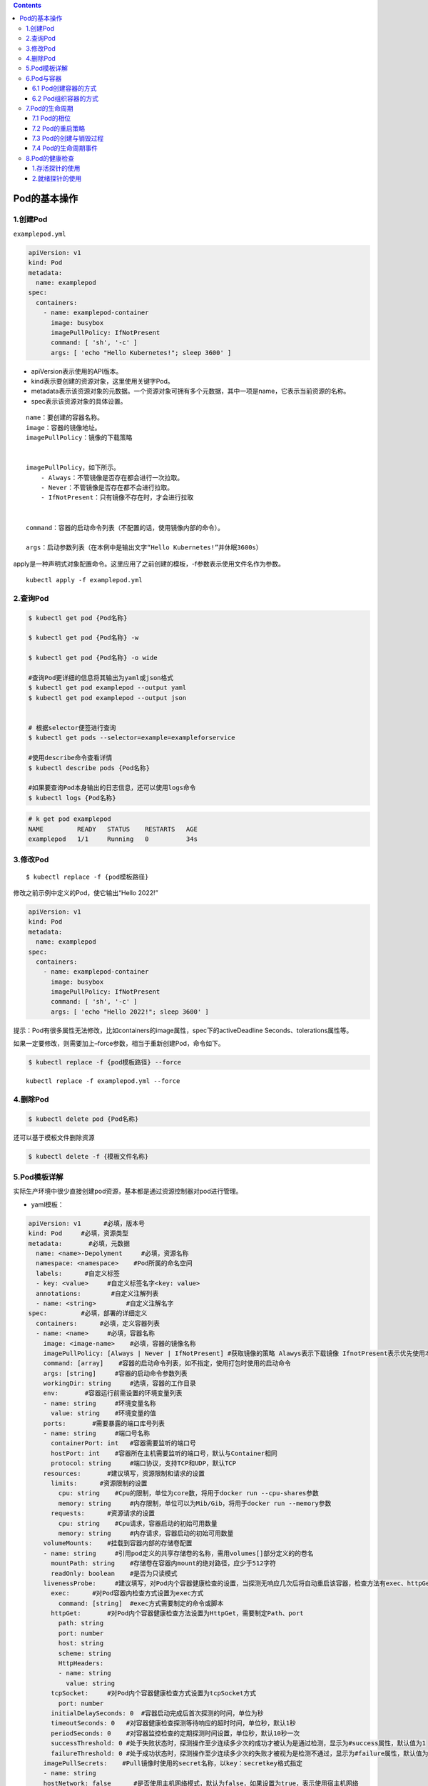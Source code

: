 .. contents::
   :depth: 3
..

Pod的基本操作
=============

1.创建Pod
---------

``examplepod.yml``

.. code:: yaml

   apiVersion: v1
   kind: Pod
   metadata:
     name: examplepod
   spec:
     containers:
       - name: examplepod-container
         image: busybox
         imagePullPolicy: IfNotPresent
         command: [ 'sh', '-c' ]
         args: [ 'echo "Hello Kubernetes!"; sleep 3600' ]

-  apiVersion表示使用的API版本。
-  kind表示要创建的资源对象，这里使用关键字Pod。
-  metadata表示该资源对象的元数据。一个资源对象可拥有多个元数据，其中一项是name，它表示当前资源的名称。
-  spec表示该资源对象的具体设置。

::

   name：要创建的容器名称。
   image：容器的镜像地址。
   imagePullPolicy：镜像的下载策略


   imagePullPolicy，如下所示。
       - Always：不管镜像是否存在都会进行一次拉取。
       - Never：不管镜像是否存在都不会进行拉取。
       - IfNotPresent：只有镜像不存在时，才会进行拉取
       

   command：容器的启动命令列表（不配置的话，使用镜像内部的命令）。

   args：启动参数列表（在本例中是输出文字“Hello Kubernetes!”并休眠3600s）

apply是一种声明式对象配置命令。这里应用了之前创建的模板，-f参数表示使用文件名作为参数。

::

   kubectl apply -f examplepod.yml

2.查询Pod
---------

.. code:: bash

   $ kubectl get pod {Pod名称}

   $ kubectl get pod {Pod名称} -w

   $ kubectl get pod {Pod名称} -o wide

   #查询Pod更详细的信息将其输出为yaml或json格式
   $ kubectl get pod examplepod --output yaml
   $ kubectl get pod examplepod --output json


   # 根据selector便签进行查询
   $ kubectl get pods --selector=example=exampleforservice

   #使用describe命令查看详情
   $ kubectl describe pods {Pod名称}

   #如果要查询Pod本身输出的日志信息，还可以使用logs命令
   $ kubectl logs {Pod名称}

.. code:: bash

   # k get pod examplepod
   NAME         READY   STATUS    RESTARTS   AGE
   examplepod   1/1     Running   0          34s

3.修改Pod
---------

::

   $ kubectl replace -f {pod模板路径}

修改之前示例中定义的Pod，使它输出“Hello 2022!”

.. code:: yaml

   apiVersion: v1
   kind: Pod
   metadata:
     name: examplepod
   spec:
     containers:
       - name: examplepod-container
         image: busybox
         imagePullPolicy: IfNotPresent
         command: [ 'sh', '-c' ]
         args: [ 'echo "Hello 2022!"; sleep 3600' ]

提示：Pod有很多属性无法修改，比如containers的image属性，spec下的activeDeadline
Seconds、tolerations属性等。

如果一定要修改，则需要加上–force参数，相当于重新创建Pod，命令如下。

.. code:: bash

   $ kubectl replace -f {pod模板路径} --force

::

   kubectl replace -f examplepod.yml --force

4.删除Pod
---------

.. code:: bash

   $ kubectl delete pod {Pod名称}

还可以基于模板文件删除资源

.. code:: bash

   $ kubectl delete -f {模板文件名称}

5.Pod模板详解
-------------

实际生产环境中很少直接创建pod资源，基本都是通过资源控制器对pod进行管理。

-  yaml模板：

.. code:: yaml

   apiVersion: v1      #必填，版本号
   kind: Pod     #必填，资源类型
   metadata:       #必填，元数据
     name: <name>-Depolyment     #必填，资源名称
     namespace: <namespace>    #Pod所属的命名空间
     labels:      #自定义标签
     - key: <value>     #自定义标签名字<key: value>
     annotations:        #自定义注解列表  
     - name: <string>        #自定义注解名字  
   spec:         #必填，部署的详细定义
     containers:      #必填，定义容器列表
     - name: <name>     #必填，容器名称
       image: <image-name>    #必填，容器的镜像名称
       imagePullPolicy: [Always | Never | IfNotPresent] #获取镜像的策略 Alawys表示下载镜像 IfnotPresent表示优先使用本地镜像，否则下载镜像，Nerver表示仅使用本地镜像
       command: [array]    #容器的启动命令列表，如不指定，使用打包时使用的启动命令
       args: [string]     #容器的启动命令参数列表
       workingDir: string     #选填，容器的工作目录
       env:       #容器运行前需设置的环境变量列表
       - name: string     #环境变量名称
         value: string    #环境变量的值
       ports:       #需要暴露的端口库号列表
       - name: string     #端口号名称
         containerPort: int   #容器需要监听的端口号
         hostPort: int    #容器所在主机需要监听的端口号，默认与Container相同
         protocol: string     #端口协议，支持TCP和UDP，默认TCP
       resources:       #建议填写，资源限制和请求的设置
         limits:      #资源限制的设置
           cpu: string    #Cpu的限制，单位为core数，将用于docker run --cpu-shares参数
           memory: string     #内存限制，单位可以为Mib/Gib，将用于docker run --memory参数
         requests:      #资源请求的设置
           cpu: string    #Cpu请求，容器启动的初始可用数量
           memory: string     #内存请求，容器启动的初始可用数量
       volumeMounts:    #挂载到容器内部的存储卷配置
       - name: string     #引用pod定义的共享存储卷的名称，需用volumes[]部分定义的的卷名
         mountPath: string    #存储卷在容器内mount的绝对路径，应少于512字符
         readOnly: boolean    #是否为只读模式
       livenessProbe:     #建议填写，对Pod内个容器健康检查的设置，当探测无响应几次后将自动重启该容器，检查方法有exec、httpGet和tcpSocket，对一个容器只需设置其中一种方法即可
         exec:      #对Pod容器内检查方式设置为exec方式
           command: [string]  #exec方式需要制定的命令或脚本
         httpGet:       #对Pod内个容器健康检查方法设置为HttpGet，需要制定Path、port
           path: string
           port: number
           host: string
           scheme: string
           HttpHeaders:
           - name: string
             value: string
         tcpSocket:     #对Pod内个容器健康检查方式设置为tcpSocket方式
           port: number
         initialDelaySeconds: 0  #容器启动完成后首次探测的时间，单位为秒
         timeoutSeconds: 0   #对容器健康检查探测等待响应的超时时间，单位秒，默认1秒
         periodSeconds: 0    #对容器监控检查的定期探测时间设置，单位秒，默认10秒一次
         successThreshold: 0 #处于失败状态时，探测操作至少连续多少次的成功才被认为是通过检测，显示为#success属性，默认值为1
         failureThreshold: 0 #处于成功状态时，探测操作至少连续多少次的失败才被视为是检测不通过，显示为#failure属性，默认值为3
       imagePullSecrets:    #Pull镜像时使用的secret名称，以key：secretkey格式指定
       - name: string
       hostNetwork: false      #是否使用主机网络模式，默认为false，如果设置为true，表示使用宿主机网络
     volumes:       #在该pod上定义共享存储卷列表
     - name: string     #共享存储卷名称 （volumes类型有很多种）
       emptyDir: {}     #类型为emtyDir的存储卷，与Pod同生命周期的一个临时目录。为空值
       hostPath: string     #类型为hostPath的存储卷，表示挂载Pod所在宿主机的目录
       path: string     #Pod所在宿主机的目录，将被用于同期中mount的目录
     - name: string     #共享存储卷名称
       secret:      #类型为secret的存储卷，挂载集群与定义的secre对象到容器内部
         scretname: string  
         items:     
         - key: string     #选择secrets定义的某个key
           path: string    #文件内容路径
     - name: string     #共享存储卷名称
       configMap:     #类型为configMap的存储卷，挂载预定义的configMap对象到容器内部
         name: string
         items:
         - key: string     #选择configmap定义的某个key
           path: string     #文件内容路径
     - name: string     #共享存储卷名称
       persistentVolumeClaim:
         claimName: string     #类型为PVC的持久化存储卷
     affinity: # 亲和调度
       nodeAffinity: # 节点亲和调度
         requiredDuringSchedulingIgnoredDuringExecution: #硬亲和调度 或preferredDuringSchedulingIgnoredDuringExecution 软亲和调度
           nodeSelectorTerms: # 选择条件
             - matchExpressions: # 匹配规则
                 - key: key
                   operator: In
                   values:
                     - values
     nodeSelector:  #设置NodeSelector表示将该Pod调度到包含这个label的node上
       name: string     #自定义标签名字<key: value>
     restartPolicy: [Always | Never | OnFailure] #Pod的重启策略，Always表示一旦不管以何种方式终止运行，kubelet都将重启，OnFailure表示只有Pod以非0退出码退出才重启，Nerver表示不再重启该Pod

-  yaml示例：此处以最简单的busybox举例，添加容器启动命令参数

.. code:: yaml

   apiVersion: v1
   kind: Pod
   metadata:
     name: busybox-pod
     namespace: test
     labels:
       name: busybox-pod
   spec:
     containers: 
     - name: busybox
       image: busybox:latest
       imagePullPolicy: IfNotPresent
       command: ["/bin/sh","-c","while true;do echo hello;sleep 1;done"]
     restartPolicy: Always

可以使用\ ``kubectl explain pod``\ 命令详细查看Pod资源所支持的所有字段的详细说明,对于spec字段可以使用命令$
kubectl explain pod.spec进行查看

查看k8s资源对象字段对照表

.. code:: bash

   $ kubectl explain deploy --recursive=true
   $ kubectl explain pod --recursive=true
   $ kubectl explain server --recursive=true

如果要了解一个正在运行的Pod的配置，可以通过以下命令来获取。

.. code:: bash

   $ kubectl get pod {pod名称} -o yaml

6.Pod与容器
-----------

6.1 Pod创建容器的方式
~~~~~~~~~~~~~~~~~~~~~

``examplepod.yml``

.. code:: yaml

   apiVersion: v1
   kind: Pod
   metadata:
     name: examplepod
   spec:
     containers:
       - name: examplepod-container
         image: busybox
         imagePullPolicy: IfNotPresent
         command: [ 'sh', '-c' ]
         args: [ 'echo "Hello 2022!"; sleep 3600' ]

类似于docker上面执行了如下命令

.. code:: bash

   $ docker run --name examplepod-container busybox sh -c 'echo "Hello Kubernetes!"; sleep 3600'

..

   提示：command和args设置会分别覆盖原Docker镜像中定义的EntryPoint与CMD，在使用时请务必注意以下规则

-  如果没有在模板中提供command或args，则使用Docker镜像中定义的默认值运行。
-  如果在模板中提供了command，但未提供args，则仅使用提供的command。Docker镜像中定义的默认的EntryPoint和默认的命令都将被忽略。
-  如果只提供了args，则Docker镜像中定义的默认的EntryPoint将与所提供的args组合到一起运行。
-  如果同时提供了command和args，Docker镜像中定义的默认的EntryPoint和命令都将被忽略。所提供的command和args将会组合到一起运行。

1.volumeMounts配置信息
^^^^^^^^^^^^^^^^^^^^^^

创建examplepodforvolumemount.yml文件.

``examplepodforvolumemount.yml``

.. code:: yaml

   apiVersion: v1
   kind: Pod
   metadata:
     name: examplepodforvolumemount
   spec:
     containers:
     - name: containerforwrite
       image: busybox
       imagePullPolicy: IfNotPresent
       command: [ 'sh', '-c' ]
       args: [ 'echo "test data!" > /write_dir/data; sleep 3600' ]

       volumeMounts:
       - name: filedata
         mountPath: /write_dir

     - name: containerforread
       image: busybox
       imagePullPolicy: IfNotPresent
       command: [ 'sh', '-c' ]
       args: [ 'cat /read_dir/data; sleep 3600' ]

       volumeMounts:
       - name: filedata
         mountPath: /read_dir

     volumes:
     - name: filedata
       emptyDir: { }

在本例中，我们创建了两个容器。一个是containerforwrite，它向数据卷写入数据，会向/write_dir/data文件写入“test
data!”文本。

容器内的数据卷地址为/write_dir，它引用的存储卷为filedata

另一个容器是containerforread，TE会从/read_dir/data文件中读取文本，并将其输出到控制台（后续可以通过日志查询方式读取
输出到控制台的文本）。容器内的数据卷地址为/read_dir，它引用的存储卷为filedata。

执行以下命令，创建Pod。

.. code:: bash

   $ kubectl apply -f examplepodforvolumemount.yml

通过以下命令，查看Pod的运行情况，READY 2/2表示两个容器都已成功运行。

.. code:: bash

   $ kubectl get pod
   NAME                       READY   STATUS    RESTARTS   AGE
   examplepodforvolumemount   2/2     Running   0          56s

   $ kubectl get pods examplepodforvolumemount

此时可以通过logs命令，查看Pod中containerforread容器的日志。

.. code:: bash

   $ kubectl logs examplepodforvolumemount containerforread
   test data!

可以看到，containerforread容器已经读取到在containerforwrite容器中写入的文本，并已将其输出到控制台。

2.ports配置信息
^^^^^^^^^^^^^^^

容器运行时通常会提供一些机制以将容器端口暴露出来，并映射到主机的端口上，以便其他人能通过“主机IP:端口”访问容器所提供
的服务，例如，Docker的命令$ docker run -p {宿主机端口}:{容器端口}
{镜像名称}。同样，Pod模板中也提供了这个功能。

``examplepodforport.yml``

.. code:: yaml

   apiVersion: v1
   kind: Pod
   metadata:
     name: examplepodforport
   spec:
     containers:
       - name: containerfornginx
         image: nginx
         imagePullPolicy: IfNotPresent
         ports:
         - name: portfoxnginx
           containerPort: 80
           hostPort: 8081
           protocol: TCP

在本例中，Nginx镜像中默认定义的对外提供服务的端口为80。通过containerPort属性，我们将80端口暴露出来，

再通过hostPort属性将其映射到宿主机的端口8081上，以便通过“主机IP:端口”访问容器所提供的服务，其中protocol为端口协议，支持TCP和UDP，默认为TCP。

.. code:: bash

   $ kubectl apply -f examplepodforport.yml
   $ kubectl get pod examplepodforport

Pod创建完成后，执行以下命令，查看Pod具体被分配到哪台Node上。

.. code:: bash

   $ kubectl describe pods examplepodforport
   Name:         examplepodforport
   Namespace:    default
   Priority:     0
   Node:         gitee-k8s-w28/192.168.1.81

执行结果如上，可以看到Pod被部署在\ ``"Node：gitee-k8s-w28/192.168.1.81"``\ 上。

通过浏览器访问刚才查到的IP地址，加上之前设置的映射到宿主机的端口号（在本例中为http://192.168.1.81:8081）

则可以访问Nginx的欢迎页面

.. image:: ../../_static/image-20220408163358776.png

注意：以上案例仅为了说明Kubernetes是如何创建容器的，这种类似于Docker直接映射到主机端口的方式，在Kubernetes中强烈不推荐。

Pod只是一个运行服务的实例，随时可能在一个Node上停止，而在另一个Node上以新的IP地址启动新的Pod，因此它不能以稳定的IP地址
和端口号提供服务。若要稳定地提供服务，则需要服务发现和负载均衡能力。Kubernetes提供了Service抽象机制。

3.env配置信息
^^^^^^^^^^^^^

容器运行时通常还会提供一些机制来输入可动态配置的一些环境变量，以供容器中的应用程序使用。

如在Docker中，配置环境变量的命令为$ docker run –env {变量1}={值1} –env
{变量2}={值2} … {镜像名称}。

同样，Pod模板中也提供了这个功能，为了通过例子进行演示

``examplepodforenv.yml``

.. code:: yaml

   apiVersion: v1
   kind: Pod
   metadata:
     name: examplepodforenv
   spec:
     containers:
       - name: containerforenv
         image: busybox
         imagePullPolicy: IfNotPresent
         env:
           - name: parameter1
             value: "good morning!"
           - name: parameter2
             value: "good night!"
         command: [ 'sh','-c' ]
         args: [ 'echo "${parameter1} ${parameter2}"; sleep 3600' ]

在模板中定义了一个名为containerforenv的容器，向它传入了两个环境变量：

其中一个名为parameter1，值为good morning!；

另一个变量名为parameter2，值为good night!。

在本例中，将通过在容器中执行命令的方式，将传入的两个环境变量拼接到一起并输出到日志。

.. code:: bash

   $ kubectl apply -f examplepodforenv.yml
   $ kubectl get pods examplepodforenv

通过以下命令，查看Pod中输出的日志。

.. code:: bash

   $ kubectl logs pod/examplepodforenv
   good morning! good night!

可以看到两个环境变量的值成功拼接到一起并输出到日志中.

在Docker中，环境变量不仅可以明文配置，还可以通过读取某个文件的方式从其他来源获取。

而Kubernetes还支持更丰富的配置方式，这会在后续章节中详述。

6.2 Pod组织容器的方式
~~~~~~~~~~~~~~~~~~~~~

1.容器如何组成一个Pod
^^^^^^^^^^^^^^^^^^^^^

Pod只是一种抽象，并不是一个真正的物理实体，表示一组相关容器的逻辑划分。

每个Pod都包含一个或一组密切相关的业务容器，除此之外，每个Pod都还有一个称为“根容器”的特殊Pause容器

Pause容器其实属于Kubernetes的一部分。在一组容器作为一个单位的情况下，很难对整个容器组进行判断，如一个容器挂载了能代表
整个Pod都挂载了吗？

如果引入一个和业务无关的Pause容器，用它作为Pod的根容器，用它的状态代表整组容器的状态，便能解决该问题。

**另外，Pod中的所有容器都共享Pause容器的IP地址及其挂载的存储卷，这样也简化了容器之间的通信和数据共享问题。**

**另外，Pause容器还在Pod中担任Linux命名空间共享的基础，为各个容器启用pid命名空间，开启init进程。**

Pod中的容器可以使用Pod所提供的两种共享资源——存储和网络。

1）存储

在Pod中，可以指定一个或多个共享存储卷。Pod中的所有容器都可以访问共享存储卷，从而让这些容器共享数据。

存储卷也可以用来持久化Pod中的存储资源，以防容器重启后文件丢失。

2）网络

每个Pod都分配了唯一的IP地址。Pod中的每个容器都共享网络命名空间，包括IP地址和网络端口。

Pod内部的容器可以使用localhost互相通信。当Pod中的容器与Pod外部进行通信时，还必须共享网络资源（如使用端口映射）。

Docker和Kubernetes在网络空间上的差异。

.. image:: ../../_static/image-20220408171306313.png

要查看Pod的IP，可以使用以下命令。

.. code:: bash

   $ kubectl get pod examplepodforenv --template={{.status.podIP}}
   或者
   $ kubectl get pod examplepodforenv -o wide

2.Pod之间如何通信
^^^^^^^^^^^^^^^^^

Pod之间的通信主要涉及两个方面

1.同一个Node上Pod之间的通信
'''''''''''''''''''''''''''

每一个Pod都有一个全局IP地址，同一个Node内不同Pod之间可以直接采用对方Pod的IP地址通信，而且不需要使用其他发现机制。

因为它们都是通过veth连接在同一个docker0网桥上的，其IP地址都是从docker0网桥上动态获取的，并关联在同一个docker0网桥上，地址段也相同，所以它们之间能直接通信。

同一个Node上Pod之间的通信

.. image:: ../../_static/image-20220408171859171.png

2.跨Node的Pod之间的通信
'''''''''''''''''''''''

要实现跨Node的Pod之间的通信，首先需要保证的是Pod的IP地址在所有Node上都是全局唯一的。

这其实并不复杂，因为Pod的IP地址是由Docker
网桥分配的，所以可以将不同Node机器上的Docker网桥配置成不同的IP网段来实现这个功能。
然后需要在容器集群中创建一个覆盖网络来连接各个机器。

**目前可以通过第三方网络插件来覆盖网络，比如Flannel、Calico、Cilium。**

Flannel会配置Docker网桥（即docker0），通过修改Docker的启动参数bip来实现这一点。通过这种方式，集群中各台机器的Docker网桥就得到了全局唯一的IP网段，它所创建的容器自然也拥有全局唯一的IP。

Flannel还会修改路由表，使Flannel虚拟网卡可以接管容器并跨主机通信。

当一个节点的容器访问另一个节点的容器时，源节点上的数据会从docker0网桥路由到flannel0网卡，在目的节点处会从flannel0网卡路由到docker0网桥，然后再转发给目标容器。

Flannel运行在所有的Node机器上，重新规划了容器集群的网络。
这既保证了容器的IP地址的全局唯一性，又让不同机器上的容器能通过内网IP地址互相通信。

当然，容器的IP地址并不是固定的，IP地址的分配还由Docker来负责，Flannel只分配子网段。

跨Node的Pod之间的通信

.. image:: ../../_static/image-20220408172334170.png

因为Pod的IP地址本身是虚拟IP，所以只有Kubernetes集群内部的机器（Master和Node）及其他Pod可以直接访问这个IP地址，集群之外的机器无法直接访问Pod的IP地址。

创建一个Nginx模板

.. code:: yaml

   apiVersion: v1
   kind: Pod
   metadata:
     name: examplepodfornginx
   spec:
     containers:
     - name: containerfornginx
       image: nginx
       imagePullPolicy: IfNotPresent
       ports:
       - name: portfoxnginx
         containerPort: 80
         protocol: TCP

该模板在执行之后，可以通过\ ``kubectl get pod -o wide``\ 命令查看Pod的虚拟IP地址

.. code:: bash

   $ kubectl apply -f examplenginx.yml
   $ kubectl get pod examplepodfornginx -o wide
   NAME                 READY   STATUS    RESTARTS   AGE     IP            NODE            NOMINATED NODE   READINESS GATES
   examplepodfornginx   1/1     Running   0          2m25s   10.0.23.170   gitee-k8s-w28   <none>           <none>

   # node1节点
   $ curl 10.0.23.170
   <!DOCTYPE html>
   <html>
   <head>
   <title>Welcome to nginx!</title>
   ......

集群内部的任何机器都可以直接访问Pod的IP地址及containerPort中暴露的端口，可以执行以下命令访问Pod提供的服务
（也可以使用浏览器来访问，但前提是浏览器所在主机必须是集群内的Master或Node）。

要使集群外的机器访问Pod提供的服务，之前介绍过可以使用hostPort属性将它映射到Node宿主机的端口上，然后通过http://{Node主机IP}:{主机端口}的方式来访问。

前面已经提到，这并不是推荐方式。在Kubernetes中可使用Service和Ingress来发布服务

7.Pod的生命周期
---------------

7.1 Pod的相位
~~~~~~~~~~~~~

-  Pending

::

   Pod已被Kubernetes系统接受，但尚有一个或多个容器镜像未能创建。
   比如，调度前消耗的运算时间，以及通过网络下载镜像所消耗的时间，这些准备时间都会导致容器镜像未创建

-  Running

::

   Pod已绑定到Node，所有的容器均已创建。至少有一个容器还在运行，或者正在启动或重新启动

-  Succeeded

::

   Pod中的所有容器都已成功终止，并且不会重新启动

-  Failed

::

   Pod中的所有容器都已终止，并且至少有一个容器表现出失败的终止状态。也就是说，容器要么以非零状态退出，要么被系统终止

-  Unknown

::

   由于某种原因，无法获得Pod的状态，这通常是Pod所在的宿主机通信出错而导致的

Pod相位的变更

.. image:: ../../_static/image-20220408173156247.png

如果进入了Failed状态，通常有以下3种原因。

-  Pod启动时，只要有一个容器运行失败，Pod将会从Pending状态进入Failed状态。
-  Pod正处于Running状态，若Pod中的一个容器突然损坏或在退出时状态码不为0，Pod将会从Running进入Failed状态。
-  在要求Pod正常关闭的时候，只要有一个容器退出的状态码不为0，Pod就会进入Failed状态。

7.2 Pod的重启策略
~~~~~~~~~~~~~~~~~

PodSpec中有一个名为restartPolicy的字段，字段值为Always、OnFailure和Never中的一个。

restartPolicy对Pod中的所有容器有效，由Pod所在Node上的kubelet执行判断和重启操作。

由kubelet重新启动的已退出容器将会以递增延迟的方式（10s，20s，40s，…）尝试重新启动，上限时间为5min，延时的累加值会在成功运行10min后重置。

一旦Pod绑定到某个节点上，就绝对不会重新绑定到另一个节点上。

restartPolicy字段的值

-  Always ：在容器失效时，立即重启
-  OnFailure：在容器终止运行且退出码不为0时重启
-  Never：不重启

**重启策略对Pod状态的影响如下。**

假设有1个运行中的Pod，它拥有1个容器。容器退出成功后，
restartPolicy的不同设置的影响如下。
Always：重启容器，Pod相位仍为Running。 OnFailure：Pod相位变为Succeeded。
Never：Pod相位变为Succeeded。

假设有1个运行中的Pod，它拥有1个容器。容器退出失败后，
restartPolicy的不同设置的影响如下。
Always：重启容器，Pod相位仍为Running。
OnFailure：重启容器，Pod相位仍为Running。 Never：Pod相位变为Failed。

假设有1个运行中的Pod，它拥有两个容器。第1个容器退出失败
后，restartPolicy的不同设置的影响如下。
Always：重启容器，Pod相位仍为Running。
OnFailure：重启容器，Pod相位仍为Running。
Never：不会重启容器，Pod相位仍为Succeeded。

假设第1个容器没有运行起来，而第2个容器也退出了，此时
restartPolicy的不同设置的影响如下。
Always：重启容器，Pod相位仍为Running。
OnFailure：重启容器，Pod相位仍为Running。 Never：Pod相位变为Failed。

假设有1个运行中的Pod，它拥有1个容器。容器发生内存溢出后，
restartPolicy的不同设置的影响如下。
Always：重启容器，Pod相位仍为Running。
OnFailure：重启容器，Pod相位仍为Running。
Never：记录失败事件，Pod相位变为Failed。

7.3 Pod的创建与销毁过程
~~~~~~~~~~~~~~~~~~~~~~~

**Pod的终止流程**

.. image:: ../../_static/image-20220408173716691.png

删除操作的宽限时间默认为30s。kubectl
delete命令支持\ ``--grace-period={秒}``\ 选项，用户可以自定义宽限时间。

如果这个值设置为0，则表示强制删除Pod，但是在使用\ ``--grace-period=0``\ 时需要同时添加选项\ ``--force``\ 才能执行强制删除。

7.4 Pod的生命周期事件
~~~~~~~~~~~~~~~~~~~~~

在Pod的整个生命周期里，会经历两个大的阶段。第一个阶段是初始化容器运行阶段，第二个阶段是正式容器运行阶段。

每个大的阶段中都会有不同的生命周期事件。

.. image:: ../../_static/image-20220408174011774.png

1.初始化容器运行阶段
^^^^^^^^^^^^^^^^^^^^

Pod中可以包含一个或多个初始化容器，它们是在应用程序容器正式运行之前而运行的专用容器（其中可以包含一些设定脚本或基础工具，它们主要负责初始化工作）。

初始化容器不能是长期运行的容器，而是在执行完一定操作后就必须结束的。

初始化容器不是同时运行的，而是按照既定顺序一个接一个地运行的。在正式容器运行前，所有的初始化容器必须正常结束。

初始化容器的目的是将初始化逻辑与主体业务逻辑分离并放置在不同的镜像中。

初始化容器执行失败时，如果restartPolicy是OnFailure或者Always，那么会重复执行失败的初始化容器一直到成功；

如果restartPolicy是Never，则不会重启失败的初始化容器。如果初始化容器执行成功，那么无论restartPolicy是什么，都不会再次重启。

初始化容器和正式容器能够定义的属性完全一样，但正式容器放在spec属性的containers下面，而初始化容器放在initContainers下面。

下面将用一个示例来说明初始化容器的使用方法。

假设要部署一个应用程序，但在部署前需要检查db是否就绪，并执行一些初始化脚本。

``examplepodforinitcontainer.yml``

.. code:: yaml

   apiVersion: v1
   kind: Pod
   metadata:
     name: examplepodforinitcontainer
   spec:
     containers:
     - name: maincontainer
       image: busybox
       command: ['sh', '-c']
       args: ['echo "maincontainer is running!"; sleep 3600']
     initContainers:
       - name: initdbcheck
         image: busybox
         command: ['sh', '-c']
         args: ['echo "checking db!"; sleep 30; echo "checking done!"']
       - name: initscript
         image: busybox
         command: ['sh', '-c']
         args: ['echo "init script exec!"; sleep 30; echo "init script exec done!"']

正式容器：

​ maincontainer

两个初始化容器：

-  initdbcheck：执行初始化db检查
-  initscript： 执行初始化脚本

创建Pod

.. code:: bash

   $ kubectl apply -f examplepodforinitcontainer.yml

查看Pod的运行情况

.. code:: bash

   $ kubectl get pods examplepodforinitcontainer
   NAME                         READY   STATUS     RESTARTS   AGE
   examplepodforinitcontainer   0/1     Init:0/2   0          15

在30s内，因为还在执行第一个初始化容器，所以执行状态为Init:0/2

在30～60s时，执行第二个初始化容器，执行状态为Init:1/2

当所有初始化容器执行完时，容器就会先变为Pending，然后变为Running

同样，在不同的时间段执行logs命令，会得到不同的日志。

此时可使用如下命令查看容器的详细信息。

.. code:: bash

   $ kubectl describe pods examplepodforinitcontainer

按照之前设定的顺序，先执行initdbcheck，再执行initscript，初始化容器执行完之后，才运行maincontainer。

.. image:: ../../_static/image-20220408181905423.png

2.正式容器运行阶段
^^^^^^^^^^^^^^^^^^

初始化容器运行完成后，就会开始启动正式容器。在正式容器运行期间，都会有与之对应的生命周期事件。

在正式容器刚刚创建成功之后，就会触发PostStart事件。而在整个容器持续运行的过程中，可以设置存活探针（liveness
probe）和 就绪探针（readiness probe）来持续检查容器的健康状况。

而在容器结束前，会触发PreStop事件。

如果要在容器创建后或停止前执行某些操作，则可以注册以下两个事件的回调。

-  PostStart：容器刚刚创建成功后，触发事件，执行回调。如果回调中的操作执行失败，则该容器会被终止，并根据该容器的重启策略决定是否要重启该容器。
-  PreStop：容器开始和结束前，触发事件，执行回调。无论回调执行结果如何，都会结束容器。

回调的实现方式有两种（一种是Exec，一种是HttpGet）

Exec

::

   postStart或preStop:
     exec:
       command: [String] #命令列表

HttpGet

::

   postStart或preStop:
     httpGet:
       host: String #请求的IP地址或域名
       port: Number #请求的端口号
       path: String #请求的路径（例如，www.baidu.com/tieba，"/tieba"就是路径）
       scheme: String #请求的协议，默认是为HTTP

演示使用PostStart事件和PreStop事件

``examplepodforpoststartandprestop.yml``

.. code:: yaml

   apiVersion: v1
   kind: Pod
   metadata:
     name: examplepodforpoststartandprestop
   spec:
     containers:
     - name: poststartandprestop-container
       image: busybox
       imagePullPolicy: IfNotPresent
       command: ['sh', '-c']
       args: ['echo "Hello Kubernetes!"; sleep 3600']
       lifecycle:
         postStart:
           httpGet:
             host: www.baidu.com
             path: /
             port: 80
             scheme: HTTP
         preStop:
           exec:
             command: ['sh', '-c', 'echo "preStop callback done!"; sleep 60']

在这个例子中，我们用postStart事件执行HttpGet回调，回调请求baidu页面，preStop则执行命令并输出一段文本，之后停留60s。

如果执行上面的Pod模板，Pod会创建成功。但现在我们先来做一些实验，修改Pod模板，将postStart事件的baidu网址故意改错，如下所示。

.. code:: yaml

   apiVersion: v1
   kind: Pod
   metadata:
     name: examplepodforpoststartandprestop
   spec:
     containers:
     - name: poststartandprestop-container
       image: busybox
       imagePullPolicy: IfNotPresent
       command: ['sh', '-c']
       args: ['echo "Hello Kubernetes!"; sleep 3600']
       lifecycle:
         postStart:
           httpGet:
             host: www.baiduxxxx.com
             path: /
             port: 80
             scheme: HTTP
         preStop:
           exec:
             command: ['sh', '-c', 'echo "preStop callback done!"; sleep 60']

.. code:: bash

   $ kubectl apply -f examplepodforpoststartandprestop.yml

执行后等待一段时间，再执行

.. code:: bash

   $ kubectl get pod examplepodforpoststartandprestop
   NAME                               READY   STATUS              RESTARTS   AGE
   examplepodforpoststartandprestop   0/1     ContainerCreating   0          2m5s

可以看到，Pod并没有创建成功

执行

.. code:: bash

   $ kubectl describe pods examplepodforpoststartandprestop

查看最下面的运行结果可以发现，容器成功创建后执行了postStart回调，因为我们给出的网址是错误的，发出请求后无法顺利获取响应，所以回调执行失败，失败后容器被终止。

.. image:: ../../_static/image-20220408183032998.png

删除刚才创建的Pod

.. code:: bash

   # 默认宽限时间默认为30s
   $ kubectl delete pod examplepodforpoststartandprestop

   # 强制快速删除
   $ kubectl delete pod examplepodforpoststartandprestop --grace-period=0 --force

将postStart事件的网址改回正确网址.Pod将会正常创建。

8.Pod的健康检查
---------------

在容器运行期间，可以设置两种探针来持续检查容器的健康状况。

-  存活探针（liveness
   probe）：测定容器是否正在运行。如果存活探针返回Failure，kubelet会终止容器，然后容器会遵循其重启策略。如果没有给容器提供存活探针，默认状态就是Success。
-  就绪探针（readiness
   probe）：测定容器是否已准备好为请求提供服务。如果就绪探针返回Failure，Endpoint控制器会从所有Service的Endpoint中移除此Pod的IP地址。在初始等待探测时间（即容器启动之后并在第一次探测之前的时间间隔）之内，默认的就绪状态是Failure。如果没有给容器提供就绪探针，默认状态为Success。

每个探针都会返回以下3种结果之一。

-  Success：容器通过诊断。
-  Failure：容器没有通过诊断。
-  Unknown：诊断失败，不会采取任何措施。

诊断是如何执行的呢？kubelet会调用容器配置中定义的测定方案来执行诊断，一共有3种测定方案。

-  ExecAction：在容器内部执行指定的命令。如果命令以状态码“0”退出，则测定为诊断成功。其配置方式如下。

::

   livenessProbe或readinessProbe:
     exec:
       command: [String] #命令列表

-  TCPSocketAction：对容器IP地址的指定端口执行TCP检测。如果端口是打开的，则测定为诊断成功。其配置方式如下。

::

   livenessProbe或readinessProbe:
     tcpSocket:
       port: Number #指定的端口号

-  HTTPGetAction：对容器IP地址的指定端口和路径执行HttpGet请求。如果响应的状态码范围为200～400，则测定为诊断成功。其配置方式如下。

::

   livenessProbe或readinessProbe:
     httpGet:
       port: Number #指定的端口号
       path: String #指定的路径（例如，www.baidu.com/tieba，"/tieba"就是路径）

**示例**

1.存活探针的使用
~~~~~~~~~~~~~~~~

示例1：使用存活探针，方案为ExecAction。

``examplepodforliveness.yml``

.. code:: yaml

   apiVersion: v1
   kind: Pod
   metadata:
     name: examplepodforliveness
   spec:
     containers:
       - name: livenesscontainer
         image: busybox
         imagePullPolicy: IfNotPresent
         command: ['sh','-c']
         args: ['mkdir /files_dir; echo "important data" > /files_dir/importantfile; sleep 3600']
         livenessProbe:
           exec:
             command: ['cat','/files_dir/importantfile']

.. code:: bash

   $ kubectl apply -f examplepodforliveness.yml

接下来，通过\ ``kubectl get pods``\ 命令查看Pod的运行情况，直到状态变为Running

.. code:: bash

   $ kubectl get pod
   NAME                               READY   STATUS    RESTARTS   AGE
   examplepodforliveness              1/1     Running   0          54s

目前来说一切正常，现在我们来做一些破坏性操作。执行以下命令直接进入Pod内部，这相当于进入Pod容器里面的CMD界面。

.. code:: bash

   $ kubectl exec -it pod/examplepodforliveness -- sh
   / # rm -f /files_dir/importantfile

由于探针定期检测/files_dir/importantfile文件是否存在，因此存活探针会返回Failure，可以使用以下命令查看Pod描述。

.. code:: bash

   $ kubectl describe pods examplepodforliveness

稍等一会儿，通过$ kubectl get
pods命令查看Pod的运行情况，可以看到Pod已经重启过一次

.. code:: bash

   $ kubectl get pod
   NAME                    READY   STATUS    RESTARTS   AGE
   examplepodforliveness   1/1     Running   1          2m52s

2.就绪探针的使用
~~~~~~~~~~~~~~~~

示例2：使用就绪探针，方案为HTTPGetAction。

``examplepodforreadiness.yml``

.. code:: yaml

   apiVersion: v1
   kind: Pod
   metadata:
     name: examplepodforreadiness
   spec:
     containers:
     - name: readinesscontainer
       image: nginx
       imagePullPolicy: IfNotPresent
       ports:
       - name: portfoxnginx
         containerPort: 80
       livenessProbe:
         httpGet:
           port: 80
           path: /

我们创建了一个Nginx容器，Nginx镜像中默认定义的对外提供服务的端口为80，通过containerPort属性，我们将80端口暴露出来。

然后，为该容器设置的一个就绪探测会定期向“容器IP:80”发送HttpGet请求，检测响应范围是否为200～400。

.. code:: bash

   $ kubectl apply -f examplepodforreadiness.yml

接下来，通过\ ``kubectl get pods``\ 命令，查看Pod的运行情况，直到状态变为Running

.. code:: bash

   $ kubectl exec -ti examplepodforreadiness -- /bin/sh

接下来，执行以下命令，直接将Nginx服务强制停止。

.. code:: bash

   $ nginx -s stop

执行后退出Pod容器里面的命令行界面

退出后，使用以下命令查看Pod的描述。

.. code:: bash

   $ kubectl describe pods examplepodforreadiness

由于设置了就绪探针，因此当Nginx服务不可用时，无法通过HttpGet访问“容器IP:80”，若就绪探针返回Failure，将会重启Pod。

.. image:: ../../_static/image-20220408185138592.png

通过\ ``kubectl get pods``\ 命令，查看Pod的运行情况，可以看到Pod已经重启过一次

.. code:: bash

   $ kubectl get pod
   NAME                     READY   STATUS    RESTARTS   AGE
   examplepodforreadiness   1/1     Running   1          3m26s

**存活探针**\ 和\ **就绪探针**\ 在使用上有什么区别呢？哪种情况下该使用存活探针，哪种情况下该使用就绪探针呢？这里给出的建议如下。

1. 如果容器中的进程能够在遇到问题或不健康的情况下自行崩溃，则不一定需要存活探针，kubelet会根据Pod的重启策略自动执行正确的操作。
2. 如果想在探针测试失败时终止并重启容器，则可以指定存活探针，并将重启策略设置为Always或OnFailure。
3. 如果容器需要在启动期间处理大型数据、配置文件或迁移，请指定就绪探针。
4. 如果希望容器能够自己停机进行维护，则可以指定就绪探针，用它去检查与存活探针不同的端点。
5. 如果只想在探针成功时才对Pod发送网络流量，则可以指定就绪探针。在这种情况下，就绪探针和存活探针看似相差不大，但就绪探针的存在意味着Pod将在不会接收到任何网络流量的情况下启动。只有在探针开始成功时，才会开始接收流量。
6. 如果只希望在删除Pod时排除请求，则不必使用就绪探针。无论有没有就绪探针，Pod在删除时都会自动将自己设置成未就绪状态。在等待Pod中的容器完全停止的时候，Pod已处于未就绪状态。

对于每种探针，还可以设置5个参数，它们分别如下。

::

   initialDelaySeconds：启动容器后首次监控检查的等待时间，单位为秒。

   timeoutSeconds：发送健康检查请求后等待响应的超时时间，单位为秒。当发生超时就认为探测失败。timeoutSeconds的默认值为10s，最小值为1s。

   periodSeconds：探针的执行周期。默认10s执行一次，最小值为1s。

   successThreshold：如果出现失败，则需要连续探测成功多次才能测定为诊断成功。successThreshold的默认值和最小值都是1。

   failureThreshold：如果出现测定失败，则要连续失败多次才重启Pod（对于存活探针）或标记为Unready（对于就绪探针）。failureThreshold的默认值为3，最小值为1。

具体设置方法如下。

::

   livenessProbe或readinessProbe:
       exec或tcpSocket或httpGet:
           initialDelaySeconds: Number
           initialDelaySeconds: Number
           periodSeconds: Number
           successThreshold: Number
           failureThreshold: Number
